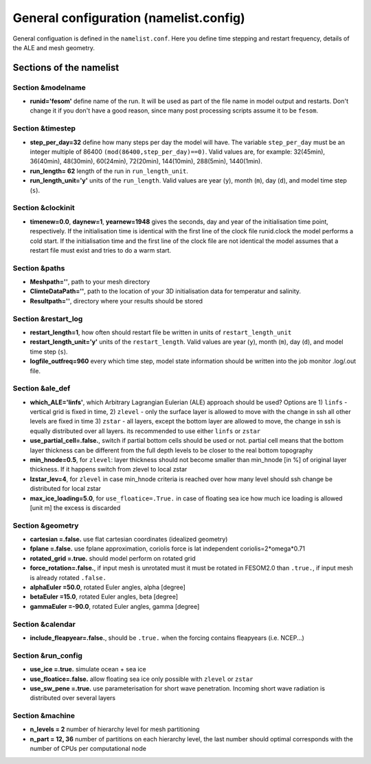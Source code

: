 .. _chap_general_configuration:

General configuration (namelist.config)
***************************************

General configuation is defined in the ``namelist.conf``. Here you define time stepping and restart frequency, details of the ALE and mesh geometry.

Sections of the namelist
========================

Section &modelname
""""""""""""""""""

- **runid='fesom'** define name of the run. It will be used as part of the file name in model output and restarts. Don't change it if you don't have a good reason, since many post processing scripts assume it to be ``fesom``.

Section &timestep
"""""""""""""""""

- **step_per_day=32** define how many steps per day the model will have. The variable ``step_per_day`` must be an integer multiple of 86400 ``(mod(86400,step_per_day)==0)``. Valid values are, for example: 32(45min), 36(40min), 48(30min), 60(24min), 72(20min), 144(10min), 288(5min), 1440(1min).
- **run_length= 62** length of the run in ``run_length_unit``.
- **run_length_unit='y'** units of the ``run_length``. Valid values are year (``y``), month (``m``), day (``d``), and model time step (``s``).

Section &clockinit
""""""""""""""""""

- **timenew=0.0**, **daynew=1**, **yearnew=1948** gives the seconds, day and year of the initialisation time point, respectively. If the initialisation time is identical with the first line of the clock file runid.clock the model performs a cold start. If the initialisation time and the first line of the clock file are not identical the model assumes that a restart file must exist and tries to do a warm start.


Section &paths
""""""""""""""

- **Meshpath=''**, path to your mesh directory
- **ClimteDataPath=''**, path to the location of your 3D initialisation data for temperatur and salinity. 
- **Resultpath=''**, directory where your results should be stored


Section &restart_log
""""""""""""""""""""

- **restart_length=1**, how often should restart file be written in units of  ``restart_length_unit``
- **restart_length_unit='y'** units of the ``restart_length``. Valid values are year (``y``), month (``m``), day (``d``), and model time step (``s``).
- **logfile_outfreq=960** every which time step, model state information should be written into the job monitor .log/.out file.


Section &ale_def
""""""""""""""""

- **which_ALE='linfs'**, which Arbitrary Lagrangian Eulerian (ALE) approach should be used? Options are 1) ``linfs`` - vertical grid is fixed in time, 2) ``zlevel`` - only the surface layer is allowed to move with the change in ssh all other levels are fixed in time 3) ``zstar`` - all layers, except the bottom layer are allowed to move, the change in ssh is equally distributed over all layers. its recommended to use either ``linfs`` or ``zstar``
- **use_partial_cell=.false.**, switch if partial bottom cells should be used or not. partial cell means that the bottom layer thickness can be different from the full depth levels to be closer to the real bottom topography
- **min_hnode=0.5**, for ``zlevel``: layer thickness should not become smaller than min_hnode [in %] of original layer thickness. If it happens switch from zlevel to local zstar
- **lzstar_lev=4**, for ``zlevel``  in case min_hnode criteria is reached over how many level should ssh change be distributed for local zstar
- **max_ice_loading=5.0**, for ``use_floatice=.True.`` in case of floating sea ice how much ice loading is allowed [unit m] the excess is discarded

Section &geometry
"""""""""""""""""

- **cartesian     =.false.** use flat cartesian coordinates (idealized geometry)
- **fplane        =.false.** use fplane approximation, coriolis force is lat independent coriolis=2*omega*0.71
- **rotated_grid  =.true.** should model perform on rotated grid 
- **force_rotation=.false.**, if input mesh is unrotated must it must be rotated in FESOM2.0 than ``.true.``, if input mesh is already rotated ``.false.``

- **alphaEuler    =50.0**, rotated Euler angles, alpha [degree]
- **betaEuler     =15.0**, rotated Euler angles, beta [degree]
- **gammaEuler    =-90.0**, rotated Euler angles, gamma [degree]


Section &calendar
"""""""""""""""""

- **include_fleapyear=.false.**, should be ``.true.`` when the forcing contains fleapyears (i.e. NCEP...)


Section &run_config
"""""""""""""""""""

- **use_ice     =.true.** simulate ocean + sea ice
- **use_floatice=.false.** allow floating sea ice only possible with ``zlevel`` or ``zstar``
- **use_sw_pene =.true.** use parameterisation for short wave penetration. Incoming short wave radiation is distributed over several layers


Section &machine
""""""""""""""""

- **n_levels = 2** number of hierarchy level for mesh partitioning
- **n_part   = 12, 36** number of partitions on each hierarchy level, the last number should optimal corresponds with the number of CPUs per computational node




